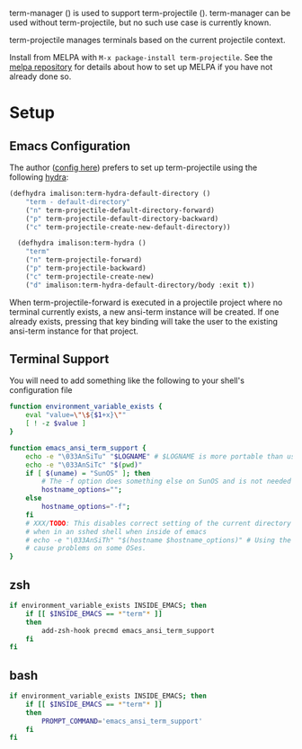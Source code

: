 
term-manager ([[http://melpa.org/#/term-manager][file:http://melpa.org/packages/term-manager-badge.svg]]) is used to support term-projectile
([[http://melpa.org/#/term-projectile][file:http://melpa.org/packages/term-projectile-badge.svg]]). term-manager can be used without term-projectile, but no such use case is currently known.

term-projectile manages terminals based on the current projectile context.

Install from MELPA with ~M-x package-install term-projectile~. See the [[https://github.com/milkypostman/melpa][melpa repository]] for details about how to set up MELPA if you have not already done so.

* Setup
** Emacs Configuration
The author ([[https://github.com/IvanMalison/dotfiles#term-projectile][config here]]) prefers to set up term-projectile using the following [[https://github.com/abo-abo/hydra][hydra]]:
#+BEGIN_SRC emacs-lisp
(defhydra imalison:term-hydra-default-directory ()
    "term - default-directory"
    ("n" term-projectile-default-directory-forward)
    ("p" term-projectile-default-directory-backward)
    ("c" term-projectile-create-new-default-directory))

  (defhydra imalison:term-hydra ()
    "term"
    ("n" term-projectile-forward)
    ("p" term-projectile-backward)
    ("c" term-projectile-create-new)
    ("d" imalison:term-hydra-default-directory/body :exit t))
#+END_SRC

 When term-projectile-forward is executed in a projectile project where no terminal currently exists, a new ansi-term instance will be created. If one already exists, pressing that key binding will take the user to the existing ansi-term instance for that project.

** Terminal Support
You will need to add something like the following to your shell's configuration file
#+BEGIN_SRC sh
  function environment_variable_exists {
      eval "value=\"\${$1+x}\""
      [ ! -z $value ]
  }

  function emacs_ansi_term_support {
      echo -e "\033AnSiTu" "$LOGNAME" # $LOGNAME is more portable than using whoami.
      echo -e "\033AnSiTc" "$(pwd)"
      if [ $(uname) = "SunOS" ]; then
          # The -f option does something else on SunOS and is not needed anyway.
          hostname_options="";
      else
          hostname_options="-f";
      fi
      # XXX/TODO: This disables correct setting of the current directory
      # when in an sshed shell when inside of emacs
      # echo -e "\033AnSiTh" "$(hostname $hostname_options)" # Using the -f option can #
      # cause problems on some OSes.
  }
#+END_SRC
** zsh
#+BEGIN_SRC sh
  if environment_variable_exists INSIDE_EMACS; then
      if [[ $INSIDE_EMACS == *"term"* ]]
      then
          add-zsh-hook precmd emacs_ansi_term_support
      fi
  fi
#+END_SRC
** bash
#+BEGIN_SRC sh
  if environment_variable_exists INSIDE_EMACS; then
      if [[ $INSIDE_EMACS == *"term"* ]]
      then
          PROMPT_COMMAND='emacs_ansi_term_support'
      fi
  fi
#+END_SRC
